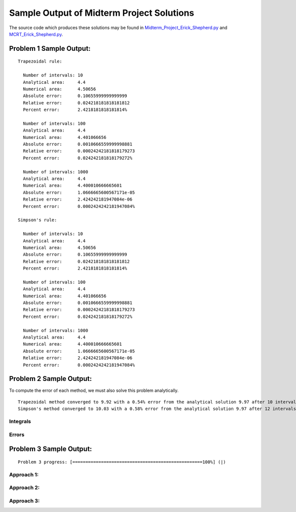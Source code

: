 ==========================================
Sample Output of Midterm Project Solutions
==========================================

The source code which produces these solutions may be found in Midterm_Project_Erick_Shepherd.py_ and MCRT_Erick_Shepherd.py_.

    .. _Midterm_Project_Erick_Shepherd.py: Miterm_Project_Erick_Shepherd.py
    .. _MCRT_Erick_Shepherd.py: MCRT_Erick_Shepherd.py

Problem 1 Sample Output:
========================
::

    Trapezoidal rule:
    
      Number of intervals: 10
      Analytical area:     4.4
      Numerical area:      4.50656
      Absolute error:      0.10655999999999999
      Relative error:      0.024218181818181812
      Percent error:       2.4218181818181814%

      Number of intervals: 100
      Analytical area:     4.4
      Numerical area:      4.401066656
      Absolute error:      0.0010666559999998881
      Relative error:      0.00024242181818179273
      Percent error:       0.024242181818179272%

      Number of intervals: 1000
      Analytical area:     4.4
      Numerical area:      4.400010666665601
      Absolute error:      1.0666665600567171e-05
      Relative error:      2.424242181947084e-06
      Percent error:       0.0002424242181947084%

    Simpson's rule:

      Number of intervals: 10
      Analytical area:     4.4
      Numerical area:      4.50656
      Absolute error:      0.10655999999999999
      Relative error:      0.024218181818181812
      Percent error:       2.4218181818181814%

      Number of intervals: 100
      Analytical area:     4.4
      Numerical area:      4.401066656
      Absolute error:      0.0010666559999998881
      Relative error:      0.00024242181818179273
      Percent error:       0.024242181818179272%

      Number of intervals: 1000
      Analytical area:     4.4
      Numerical area:      4.400010666665601
      Absolute error:      1.0666665600567171e-05
      Relative error:      2.424242181947084e-06
      Percent error:       0.0002424242181947084%

Problem 2 Sample Output:
========================

To compute the error of each method, we must also solve this problem analytically.

|Equation 1|

|Equation 2|

::

    Trapezoidal method converged to 9.92 with a 0.54% error from the analytical solution 9.97 after 10 intervals.
    Simpson's method converged to 10.03 with a 0.58% error from the analytical solution 9.97 after 12 intervals.

Integrals
---------

.. image:: Sample%20Output/Problem%202.1.png
   :width: 40pt
   
Errors
------

.. image:: Sample%20Output/Problem%202.2.png
   :width: 40pt
    
Problem 3 Sample Output:
========================
::

    Problem 3 progress: [==================================================100%] (|)

Approach 1:
-----------

.. image:: Sample%20Output/Problem%203%2C%20Approach%201.png
   :width: 40pt
   
Approach 2:
-----------

.. image:: Sample%20Output/Problem%203%2C%20Approach%202.png
   :width: 40pt

Approach 3:
-----------

.. image:: Sample%20Output/Problem%203%2C%20Approach%203.png
   :width: 40pt
   
.. |Equation 1| image:: LaTeX/Problem%202%20Analytical%20Solution%201.png
.. |Equation 2| image:: LaTeX/Problem%202%20Analytical%20Solution%202.png

